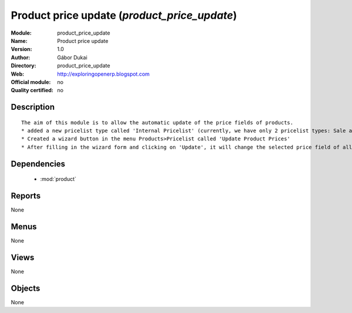 
.. module:: product_price_update
    :synopsis: Product price update 
    :noindex:
.. 

.. raw:: html

    <link rel="stylesheet" href="../_static/hide_objects_in_sidebar.css" type="text/css" />

Product price update (*product_price_update*)
=============================================
:Module: product_price_update
:Name: Product price update
:Version: 1.0
:Author: Gábor Dukai
:Directory: product_price_update
:Web: http://exploringopenerp.blogspot.com
:Official module: no
:Quality certified: no

Description
-----------

::

  
      The aim of this module is to allow the automatic update of the price fields of products.
      * added a new pricelist type called 'Internal Pricelist' (currently, we have only 2 pricelist types: Sale and Purchase Pricelist)
      * Created a wizard button in the menu Products>Pricelist called 'Update Product Prices'
      * After filling in the wizard form and clicking on 'Update', it will change the selected price field of all products in the categories that we were selected in the wizard.
      

Dependencies
------------

 * :mod:`product`

Reports
-------

None


Menus
-------


None


Views
-----


None



Objects
-------

None
